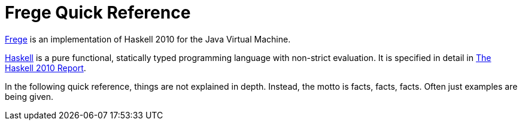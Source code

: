 
# Frege Quick Reference

link:https://github.com/Frege/frege[Frege] is an implementation of Haskell 2010 for the Java Virtual Machine.

link:http://haskell.org[Haskell] is a pure functional, statically typed programming language with non-strict evaluation. It is specified in detail in link:https://haskell.org/definition/haskell2010.pdf[The Haskell 2010 Report].

In the following quick reference, things are not explained in depth. Instead, the motto is facts, facts, facts. Often just examples are being given.




